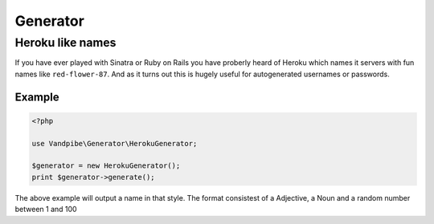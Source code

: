 Generator
=========

Heroku like names
-----------------

If you have ever played with Sinatra or Ruby on Rails you have proberly heard of Heroku which names
it servers with fun names like ``red-flower-87``. And as it turns out this is hugely useful for
autogenerated usernames or passwords.


Example
~~~~~~~

.. code-block:: php

    <?php

    use Vandpibe\Generator\HerokuGenerator;

    $generator = new HerokuGenerator();
    print $generator->generate();

The above example will output a name in that style. The format consistest of a Adjective, a Noun and a random number
between 1 and 100
